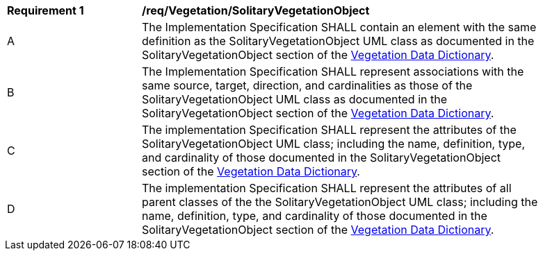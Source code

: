 [[req_Vegetation_SolitaryVegetationObject]]
[width="90%",cols="2,6"]
|===
^|*Requirement  {counter:req-id}* |*/req/Vegetation/SolitaryVegetationObject* 
^|A |The Implementation Specification SHALL contain an element with the same definition as the SolitaryVegetationObject UML class as documented in the SolitaryVegetationObject section of the <<SolitaryVegetationObject-section,Vegetation Data Dictionary>>.
^|B |The Implementation Specification SHALL represent associations with the same source, target, direction, and cardinalities as those of the SolitaryVegetationObject UML class as documented in the SolitaryVegetationObject section of the <<SolitaryVegetationObject-section,Vegetation Data Dictionary>>.
^|C |The implementation Specification SHALL represent the attributes of the SolitaryVegetationObject UML class; including the name, definition, type, and cardinality of those documented in the SolitaryVegetationObject section of the <<SolitaryVegetationObject-section,Vegetation Data Dictionary>>.
^|D |The implementation Specification SHALL represent the attributes of all parent classes of the the SolitaryVegetationObject UML class; including the name, definition, type, and cardinality of those documented in the SolitaryVegetationObject section of the <<SolitaryVegetationObject-section,Vegetation Data Dictionary>>.
|===
